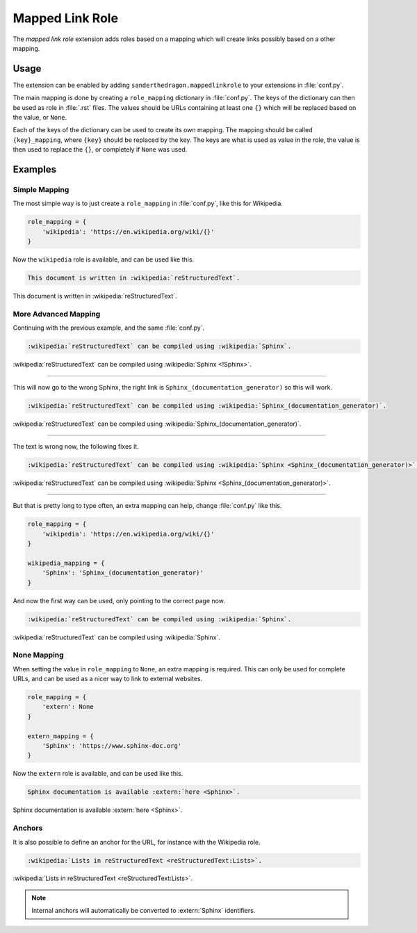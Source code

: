 .. SPDX-FileCopyrightText: 2021-2022 SanderTheDragon <sanderthedragon@zoho.com>
..
.. SPDX-License-Identifier: CC-BY-SA-4.0

################
Mapped Link Role
################
The *mapped link role* extension adds roles based on a mapping which will create links possibly based on a other mapping.

*****
Usage
*****
The extension can be enabled by adding ``sanderthedragon.mappedlinkrole`` to your extensions in :file:`conf.py`.

The main mapping is done by creating a ``role_mapping`` dictionary in :file:`conf.py`.
The keys of the dictionary can then be used as role in :file:`.rst` files.
The values should be URLs containing at least one ``{}`` which will be replaced based on the value, or ``None``.

Each of the keys of the dictionary can be used to create its own mapping.
The mapping should be called ``{key}_mapping``, where ``{key}`` should be replaced by the key.
The keys are what is used as value in the role, the value is then used to replace the ``{}``, or completely if ``None`` was used.

********
Examples
********

==============
Simple Mapping
==============
The most simple way is to just create a ``role_mapping`` in :file:`conf.py`, like this for Wikipedia.

.. code-block:: py
   :class: cb-none

   role_mapping = {
       'wikipedia': 'https://en.wikipedia.org/wiki/{}'
   }

Now the ``wikipedia`` role is available, and can be used like this.

.. code-block:: rst
   :class: cb-none

   This document is written in :wikipedia:`reStructuredText`.

This document is written in :wikipedia:`reStructuredText`.

=====================
More Advanced Mapping
=====================
Continuing with the previous example, and the same :file:`conf.py`.

.. code-block:: rst
   :class: cb-none

   :wikipedia:`reStructuredText` can be compiled using :wikipedia:`Sphinx`.

.. ...

:wikipedia:`reStructuredText` can be compiled using :wikipedia:`Sphinx <!Sphinx>`.

--------

This will now go to the wrong Sphinx, the right link is ``Sphinx_(documentation_generator)`` so this will work.

.. code-block:: rst
   :class: cb-none

   :wikipedia:`reStructuredText` can be compiled using :wikipedia:`Sphinx_(documentation_generator)`.

:wikipedia:`reStructuredText` can be compiled using :wikipedia:`Sphinx_(documentation_generator)`.

--------

The text is wrong now, the following fixes it.

.. code-block:: rst
   :class: cb-none

   :wikipedia:`reStructuredText` can be compiled using :wikipedia:`Sphinx <Sphinx_(documentation_generator)>`.

:wikipedia:`reStructuredText` can be compiled using :wikipedia:`Sphinx <Sphinx_(documentation_generator)>`.

--------

But that is pretty long to type often, an extra mapping can help, change :file:`conf.py` like this.

.. code-block:: py
   :class: cb-none

   role_mapping = {
       'wikipedia': 'https://en.wikipedia.org/wiki/{}'
   }

   wikipedia_mapping = {
       'Sphinx': 'Sphinx_(documentation_generator)'
   }

And now the first way can be used, only pointing to the correct page now.

.. code-block:: rst
   :class: cb-none

   :wikipedia:`reStructuredText` can be compiled using :wikipedia:`Sphinx`.

:wikipedia:`reStructuredText` can be compiled using :wikipedia:`Sphinx`.

============
None Mapping
============
When setting the value in ``role_mapping`` to ``None``, an extra mapping is required.
This can only be used for complete URLs, and can be used as a nicer way to link to external websites.

.. code-block:: py
   :class: cb-none

   role_mapping = {
       'extern': None
   }

   extern_mapping = {
       'Sphinx': 'https://www.sphinx-doc.org'
   }

Now the ``extern`` role is available, and can be used like this.

.. code-block:: rst
   :class: cb-none

   Sphinx documentation is available :extern:`here <Sphinx>`.

Sphinx documentation is available :extern:`here <Sphinx>`.

=======
Anchors
=======
It is also possible to define an anchor for the URL, for instance with the Wikipedia role.

.. code-block:: rst
   :class: cb-none

   :wikipedia:`Lists in reStructuredText <reStructuredText:Lists>`.

:wikipedia:`Lists in reStructuredText <reStructuredText:Lists>`.

.. note::

   Internal anchors will automatically be converted to :extern:`Sphinx` identifiers.

